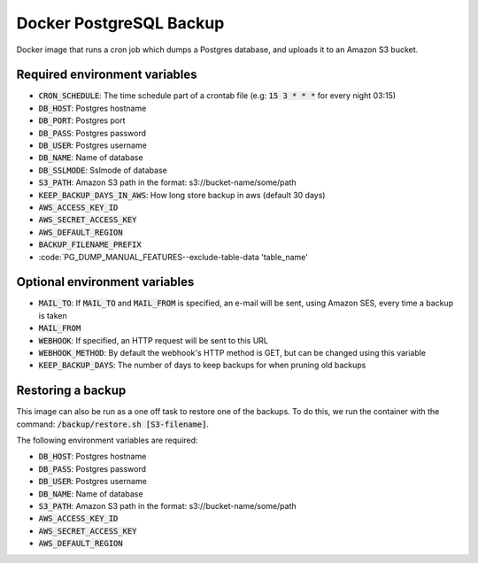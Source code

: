 =========================
Docker PostgreSQL Backup
=========================

Docker image that runs a cron job which dumps a Postgres database, and uploads it to an Amazon S3 bucket.

Required environment variables
==============================

* :code:`CRON_SCHEDULE`: The time schedule part of a crontab file (e.g: :code:`15 3 * * *` for every night 03:15)
* :code:`DB_HOST`: Postgres hostname
* :code:`DB_PORT`: Postgres port
* :code:`DB_PASS`: Postgres password
* :code:`DB_USER`: Postgres username
* :code:`DB_NAME`: Name of database
* :code:`DB_SSLMODE`: Sslmode of database
* :code:`S3_PATH`: Amazon S3 path in the format: s3://bucket-name/some/path
* :code:`KEEP_BACKUP_DAYS_IN_AWS`: How long store backup in aws (default 30 days)
* :code:`AWS_ACCESS_KEY_ID`
* :code:`AWS_SECRET_ACCESS_KEY`
* :code:`AWS_DEFAULT_REGION`
* :code:`BACKUP_FILENAME_PREFIX`
* :code:`PG_DUMP_MANUAL_FEATURES--exclude-table-data 'table_name'

Optional environment variables
==============================

* :code:`MAIL_TO`: If :code:`MAIL_TO` and :code:`MAIL_FROM` is specified, an e-mail will be sent, using Amazon SES, every time a backup is taken
* :code:`MAIL_FROM`
* :code:`WEBHOOK`: If specified, an HTTP request will be sent to this URL
* :code:`WEBHOOK_METHOD`: By default the webhook's HTTP method is GET, but can be changed using this variable
* :code:`KEEP_BACKUP_DAYS`: The number of days to keep backups for when pruning old backups

Restoring a backup
==================

This image can also be run as a one off task to restore one of the backups. 
To do this, we run the container with the command: :code:`/backup/restore.sh [S3-filename]`.

The following environment variables are required:

* :code:`DB_HOST`: Postgres hostname
* :code:`DB_PASS`: Postgres password
* :code:`DB_USER`: Postgres username
* :code:`DB_NAME`: Name of database
* :code:`S3_PATH`: Amazon S3 path in the format: s3://bucket-name/some/path
* :code:`AWS_ACCESS_KEY_ID`
* :code:`AWS_SECRET_ACCESS_KEY`
* :code:`AWS_DEFAULT_REGION`

